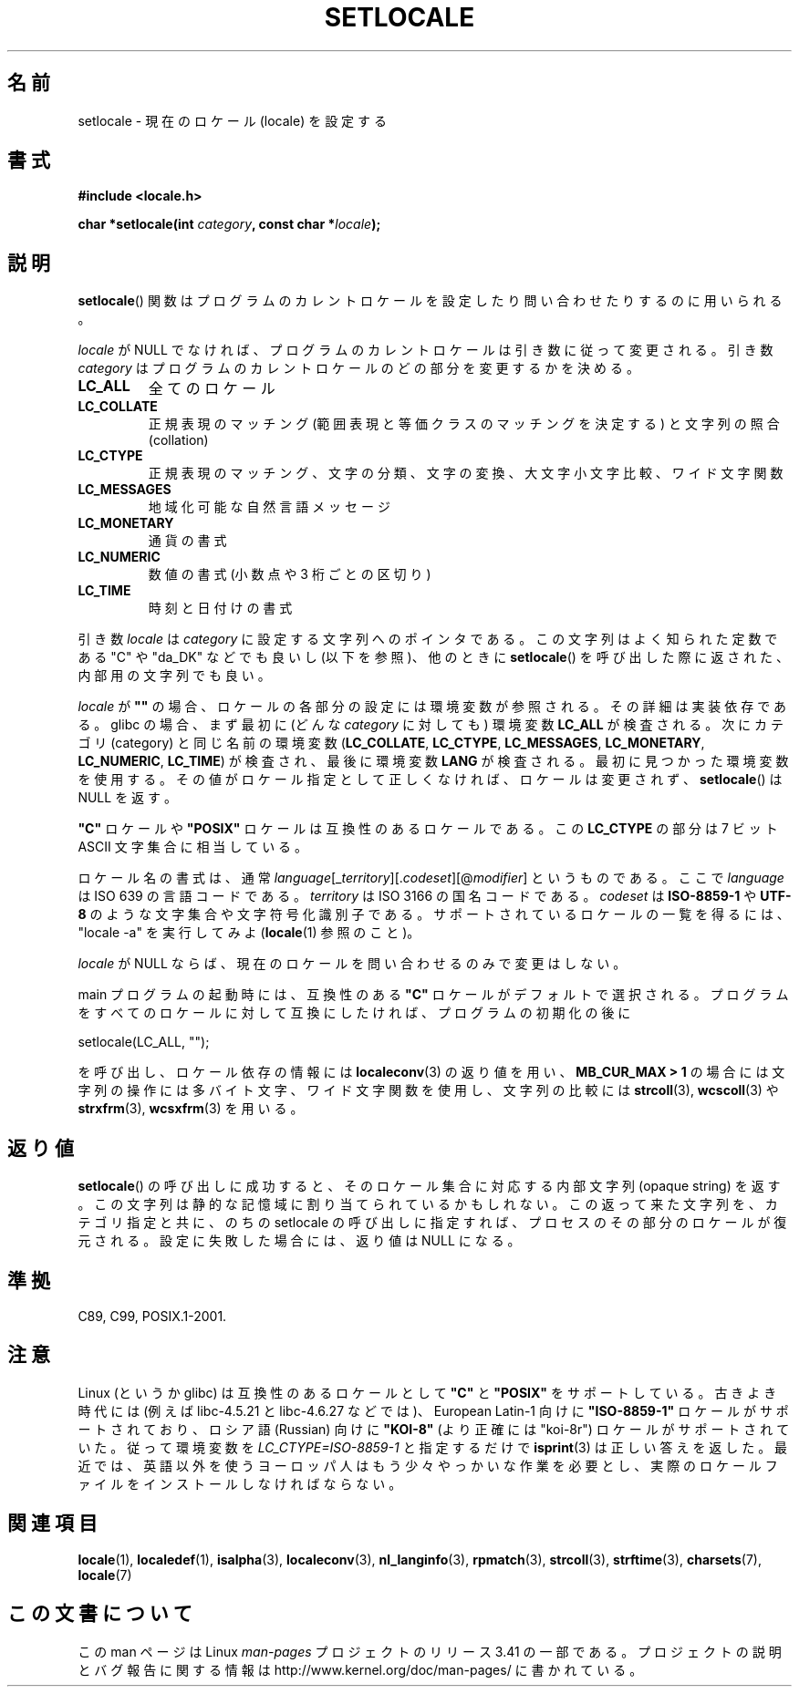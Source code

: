 .\" Copyright (c) 1993 by Thomas Koenig (ig25@rz.uni-karlsruhe.de)
.\" and Copyright 1999 by Bruno Haible (haible@clisp.cons.org)
.\"
.\" Permission is granted to make and distribute verbatim copies of this
.\" manual provided the copyright notice and this permission notice are
.\" preserved on all copies.
.\"
.\" Permission is granted to copy and distribute modified versions of this
.\" manual under the conditions for verbatim copying, provided that the
.\" entire resulting derived work is distributed under the terms of a
.\" permission notice identical to this one.
.\"
.\" Since the Linux kernel and libraries are constantly changing, this
.\" manual page may be incorrect or out-of-date.  The author(s) assume no
.\" responsibility for errors or omissions, or for damages resulting from
.\" the use of the information contained herein.  The author(s) may not
.\" have taken the same level of care in the production of this manual,
.\" which is licensed free of charge, as they might when working
.\" professionally.
.\"
.\" Formatted or processed versions of this manual, if unaccompanied by
.\" the source, must acknowledge the copyright and authors of this work.
.\" License.
.\" Modified Sat Jul 24 18:20:12 1993 by Rik Faith (faith@cs.unc.edu)
.\" Modified Tue Jul 15 16:49:10 1997 by Andries Brouwer (aeb@cwi.nl)
.\" Modified Sun Jul  4 14:52:16 1999 by Bruno Haible (haible@clisp.cons.org)
.\" Modified Tue Aug 24 17:11:01 1999 by Andries Brouwer (aeb@cwi.nl)
.\" Modified Tue Feb  6 03:31:55 2001 by Andries Brouwer (aeb@cwi.nl)
.\"
.\"*******************************************************************
.\"
.\" This file was generated with po4a. Translate the source file.
.\"
.\"*******************************************************************
.TH SETLOCALE 3 2008\-12\-05 GNU "Linux Programmer's Manual"
.SH 名前
setlocale \- 現在のロケール (locale) を設定する
.SH 書式
.nf
\fB#include <locale.h>\fP
.sp
\fBchar *setlocale(int \fP\fIcategory\fP\fB, const char *\fP\fIlocale\fP\fB);\fP
.fi
.SH 説明
\fBsetlocale\fP()  関数はプログラムのカレントロケールを設定したり 問い合わせたりするのに用いられる。
.PP
\fIlocale\fP が NULL でなければ、プログラムのカレントロケールは引き数に従って変更される。 引き数 \fIcategory\fP
はプログラムのカレントロケールのどの部分を変更するかを決める。
.TP 
\fBLC_ALL\fP
全てのロケール
.TP 
\fBLC_COLLATE\fP
正規表現のマッチング (範囲表現と等価クラスのマッチングを決定する)  と文字列の照合 (collation)
.TP 
\fBLC_CTYPE\fP
正規表現のマッチング、文字の分類、文字の変換、大文字小文字比較、 ワイド文字関数
.TP 
\fBLC_MESSAGES\fP
地域化可能な自然言語メッセージ
.TP 
\fBLC_MONETARY\fP
通貨の書式
.TP 
\fBLC_NUMERIC\fP
数値の書式 (小数点や 3 桁ごとの区切り)
.TP 
\fBLC_TIME\fP
時刻と日付けの書式
.PP
引き数 \fIlocale\fP は \fIcategory\fP に設定する文字列へのポインタである。 この文字列はよく知られた定数である "C" や
"da_DK" などでも良いし (以下を参照)、他のときに \fBsetlocale\fP()  を呼び出した際に返された、内部用の文字列でも良い。
.PP
\fIlocale\fP が \fB""\fP の場合、ロケールの各部分の設定には環境変数が参照される。 その詳細は実装依存である。 glibc の場合、まず最初に
(どんな \fIcategory\fP に対しても) 環境変数 \fBLC_ALL\fP が検査される。 次にカテゴリ (category) と同じ名前の環境変数
(\fBLC_COLLATE\fP, \fBLC_CTYPE\fP, \fBLC_MESSAGES\fP, \fBLC_MONETARY\fP, \fBLC_NUMERIC\fP,
\fBLC_TIME\fP)  が検査され、最後に環境変数 \fBLANG\fP が検査される。 最初に見つかった環境変数を使用する。
その値がロケール指定として正しくなければ、ロケールは変更されず、 \fBsetlocale\fP()  は NULL を返す。
.PP
\fB"C"\fP ロケールや \fB"POSIX"\fP ロケールは互換性のあるロケールである。 この \fBLC_CTYPE\fP の部分は 7 ビット ASCII
文字集合に相当している。
.PP
ロケール名の書式は、通常 \fIlanguage\fP[_\fIterritory\fP][.\fIcodeset\fP][@\fImodifier\fP] というものである。
ここで \fIlanguage\fP は ISO 639 の言語コードである。 \fIterritory\fP は ISO 3166 の国名コードである。
\fIcodeset\fP は \fBISO\-8859\-1\fP や \fBUTF\-8\fP のような文字集合や文字符号化識別子である。
サポートされているロケールの一覧を得るには、 "locale \-a" を実行してみよ (\fBlocale\fP(1)  参照のこと)。
.PP
\fIlocale\fP が NULL ならば、現在のロケールを問い合わせるのみで変更はしない。
.PP
main プログラムの起動時には、 互換性のある \fB"C"\fP ロケールがデフォルトで選択される。
プログラムをすべてのロケールに対して互換にしたければ、 プログラムの初期化の後に
.nf

    setlocale(LC_ALL, "");

.fi
を呼び出し、ロケール依存の情報には \fBlocaleconv\fP(3)  の返り値を用い、 \fBMB_CUR_MAX > 1\fP
の場合には文字列の操作には多バイト文字、ワイド文字関数を使用し、 文字列の比較には \fBstrcoll\fP(3), \fBwcscoll\fP(3)  や
\fBstrxfrm\fP(3), \fBwcsxfrm\fP(3)  を用いる。
.SH 返り値
\fBsetlocale\fP()  の呼び出しに成功すると、 そのロケール集合に対応する内部文字列 (opaque string) を返す。
この文字列は静的な記憶域に割り当てられているかもしれない。 この返って来た文字列を、カテゴリ指定と共に、 のちの setlocale
の呼び出しに指定すれば、 プロセスのその部分のロケールが復元される。 設定に失敗した場合には、返り値は NULL になる。
.SH 準拠
C89, C99, POSIX.1\-2001.
.SH 注意
Linux (というか glibc) は互換性のあるロケールとして \fB"C"\fP と \fB"POSIX"\fP をサポートしている。 古きよき時代には
(例えば libc\-4.5.21 と libc\-4.6.27 などでは)、 European Latin\-1 向けに \fB"ISO\-8859\-1"\fP
ロケールがサポートされており、 ロシア語 (Russian) 向けに \fB"KOI\-8"\fP (より正確には "koi\-8r")
ロケールがサポートされていた。 従って環境変数を \fILC_CTYPE=ISO\-8859\-1\fP と指定するだけで \fBisprint\fP(3)
は正しい答えを返した。 最近では、英語以外を使うヨーロッパ人はもう少々やっかいな作業を必要とし、
実際のロケールファイルをインストールしなければならない。
.SH 関連項目
\fBlocale\fP(1), \fBlocaledef\fP(1), \fBisalpha\fP(3), \fBlocaleconv\fP(3),
\fBnl_langinfo\fP(3), \fBrpmatch\fP(3), \fBstrcoll\fP(3), \fBstrftime\fP(3),
\fBcharsets\fP(7), \fBlocale\fP(7)
.SH この文書について
この man ページは Linux \fIman\-pages\fP プロジェクトのリリース 3.41 の一部
である。プロジェクトの説明とバグ報告に関する情報は
http://www.kernel.org/doc/man\-pages/ に書かれている。
